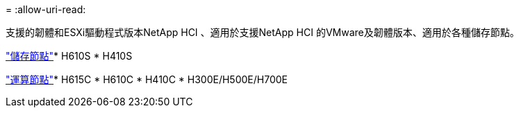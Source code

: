 = 
:allow-uri-read: 


支援的韌體和ESXi驅動程式版本NetApp HCI 、適用於支援NetApp HCI 的VMware及韌體版本、適用於各種儲存節點。

link:fw_storage_nodes.html["儲存節點"]* H610S * H410S

link:fw_compute_nodes.html["運算節點"]* H615C * H610C * H410C * H300E/H500E/H700E
